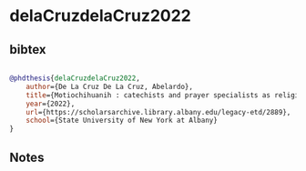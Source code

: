 * delaCruzdelaCruz2022




** bibtex

#+NAME: bibtex
#+BEGIN_SRC bibtex

@phdthesis{delaCruzdelaCruz2022,
    author={De La Cruz De La Cruz, Abelardo},
    title={Motiochihuanih : catechists and prayer specialists as religious leaders brokering 'El costumbre' Nahua in Chicontepec, Veracruz},
    year={2022},
    url={https://scholarsarchive.library.albany.edu/legacy-etd/2889},
    school={State University of New York at Albany}
}

#+END_SRC




** Notes

